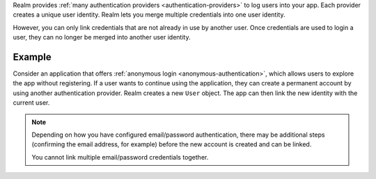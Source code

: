 Realm provides :ref:`many authentication providers <authentication-providers>` 
to log users into your app. Each provider creates a unique user identity. 
Realm lets you merge multiple credentials into one user identity.

However, you can only link credentials that are not already in use by another 
user. Once credentials are used to login a user, they can no longer be merged 
into another user identity.    

Example
-------

Consider an application that offers :ref:`anonymous login
<anonymous-authentication>`, which allows users to explore the app without 
registering. If a user wants to continue using the application, they can create 
a permanent account by using another authentication provider. Realm 
creates a new ``User`` object. The app can then link the new identity with the 
current user.

.. note:: 

   Depending on how you have configured email/password authentication, there may 
   be additional steps (confirming the email address, for example) before the 
   new account is created and can be linked.

   You cannot link multiple email/password credentials together.
